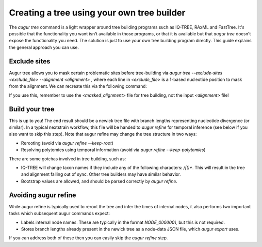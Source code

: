 ===========================================
Creating a tree using your own tree builder
===========================================

The `augur tree` command is a light wrapper around tree building programs such as IQ-TREE, RAxML and FastTree.
It's possible that the functionality you want isn't available in those programs, or that it is available but that `augur tree` doesn't expose the functionality you need.
The solution is just to use your own tree building program directly.
This guide explains the general approach you can use.


Exclude sites
-------------

Augur tree allows you to mask certain problematic sites before tree-building via  `augur tree --exclude-sites <exclude_file> --alignment <alignment>` , where each line in `<exclude_file>` is a 1-based nucleotide position to mask from the alignment. We can recreate this via the following command:

.. code-block:: bash
  augur mask --sequences <alignment> --mask <exclude_file> --output <masked_alignment>


If you use this, remember to use the `<masked_alignment>` file for tree building, not the input `<alignment>` file!

Build your tree
---------------

This is up to you!
The end result should be a newick tree file with branch lengths representing nucleotide divergence (or similar).
In a typical nextstrain workflow, this file will be handed to `augur refine` for temporal inference (see below if you also want to skip this step).
Note that augur refine may change the tree structure in two ways:

* Rerooting (avoid via `augur refine --keep-root`)
* Resolving polytomies using temporal information  (avoid via `augur refine --keep-polytomies`)


There are some gotchas involved in tree building, such as:

* IQ-TREE will change taxon names if they include any of the following characters: `/|()*`. This will result in the tree and alignment falling out of sync. Other tree builders may have similar behavior.
* Bootstrap values are allowed, and should be parsed correctly by `augur refine`.



Avoiding augur refine
---------------------

While augur refine is typically used to reroot the tree and infer the times of internal nodes, it also performs two important tasks which subsequent augur commands expect:

* Labels internal node names. These are typically in the format `NODE_0000001`, but this is not required.
* Stores branch lengths already present in the newick tree as a node-data JSON file, which `augur export` uses.

If you can address both of these then you can easily skip the `augur refine` step.

